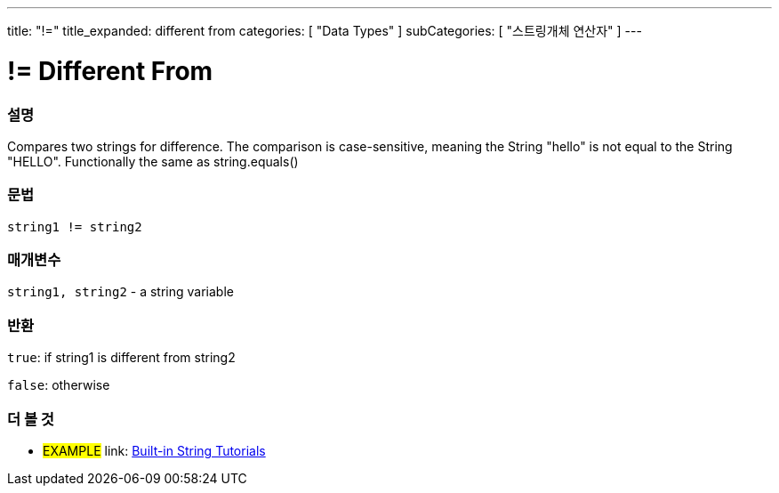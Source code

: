 ﻿---
title: "!="
title_expanded: different from
categories: [ "Data Types" ]
subCategories: [ "스트링개체 연산자" ]
---





= != Different From


// OVERVIEW SECTION STARTS
[#overview]
--

[float]
=== 설명
Compares two strings for difference. The comparison is case-sensitive, meaning the String "hello" is not equal to the String "HELLO". Functionally the same as string.equals()

[%hardbreaks]


[float]
=== 문법
[source,arduino]
----
string1 != string2
----

[float]
=== 매개변수
`string1, string2` - a string variable

[float]
=== 반환
`true`: if string1 is different from string2 

`false`: otherwise

--

// OVERVIEW SECTION ENDS



// HOW TO USE SECTION ENDS


// SEE ALSO SECTION
[#see_also]
--

[float]
=== 더 볼 것

[role="example"]
* #EXAMPLE# link: https://www.arduino.cc/en/Tutorial/BuiltInExamples#strings[Built-in String Tutorials]
--
// SEE ALSO SECTION ENDS